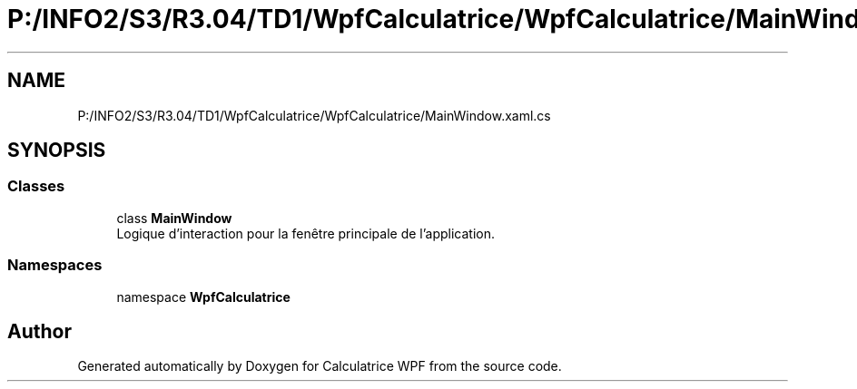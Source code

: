.TH "P:/INFO2/S3/R3.04/TD1/WpfCalculatrice/WpfCalculatrice/MainWindow.xaml.cs" 3 "Version 1.0" "Calculatrice WPF" \" -*- nroff -*-
.ad l
.nh
.SH NAME
P:/INFO2/S3/R3.04/TD1/WpfCalculatrice/WpfCalculatrice/MainWindow.xaml.cs
.SH SYNOPSIS
.br
.PP
.SS "Classes"

.in +1c
.ti -1c
.RI "class \fBMainWindow\fP"
.br
.RI "Logique d'interaction pour la fenêtre principale de l'application\&. "
.in -1c
.SS "Namespaces"

.in +1c
.ti -1c
.RI "namespace \fBWpfCalculatrice\fP"
.br
.in -1c
.SH "Author"
.PP 
Generated automatically by Doxygen for Calculatrice WPF from the source code\&.
